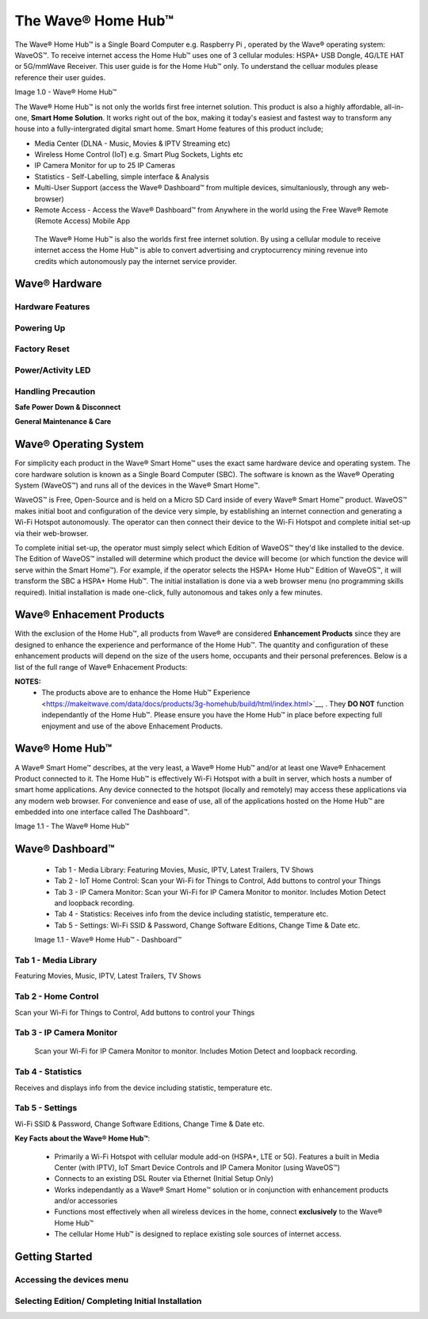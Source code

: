 The Wave® Home Hub™
=========================

The Wave® Home Hub™ is a Single Board Computer e.g. Raspberry Pi , operated by the Wave® operating system: WaveOS™. 
To receive internet access the Home Hub™ uses one of 3 cellular modules: HSPA+ USB Dongle, 4G/LTE HAT or 5G/mmWave Receiver. 
This user guide is for the Home Hub™ only. To understand the celluar modules please reference their user guides. 

Image 1.0 - Wave® Home Hub™

.. image::	images/config-1.png

The Wave® Home Hub™ is not only the worlds first free internet solution. This product is also a highly affordable, all-in-one, **Smart Home Solution**. It works right out of the box, making it today's easiest and fastest way to transform any house into a fully-intergrated digital smart home. Smart Home features of this product include; 

-  Media Center (DLNA - Music, Movies & IPTV Streaming etc)
-  Wireless Home Control (IoT) e.g. Smart Plug Sockets, Lights etc
-  IP Camera Monitor for up to 25 IP Cameras
-  Statistics - Self-Labelling, simple interface & Analysis
-  Multi-User Support (access the Wave® Dashboard™ from multiple devices, simultaniously, through any web-browser)
-  Remote Access - Access the Wave® Dashboard™ from Anywhere in the world using the Free Wave® Remote (Remote Access) Mobile App

 The Wave® Home Hub™ is also the worlds first free internet solution. By using a cellular module to receive internet access the Home Hub™ is able to convert advertising and cryptocurrency mining revenue into credits which autonomously pay the internet service provider. 


Wave® Hardware
~~~~~~~~~~~~~~~~~~~~~~~~~~

Hardware Features
------------------

Powering Up
------------------

Factory Reset
------------------

Power/Activity LED
---------------------

Handling Precaution
-------------------

**Safe Power Down & Disconnect**

**General Maintenance & Care**



Wave® Operating System
~~~~~~~~~~~~~~~~~~~~~~~~~~~~~~~

For simplicity each product in the Wave® Smart Home™ uses the exact same hardware device and operating system. 
The core hardware solution is known as a Single Board Computer (SBC). 
The  software is known as the Wave® Operating System (WaveOS™) and runs all of the devices in the Wave® Smart Home™. 

WaveOS™ is Free, Open-Source and is held on a Micro SD Card inside of every Wave® Smart Home™ product. 
WaveOS™ makes initial boot and configuration of the device very simple, by establishing an internet connection and generating a Wi-Fi Hotspot autonomously. 
The operator can then connect their device to the Wi-Fi Hotspot and complete initial set-up via their web-browser.

To complete initial set-up, the operator must simply select which Edition of WaveOS™ they'd like installed to the device. 
The Edition of WaveOS™ installed will determine which product the device will become (or which function the device will serve within the  Smart Home™). 
For example, if the operator selects the HSPA+ Home Hub™ Edition of WaveOS™, it will transform the SBC a HSPA+ Home Hub™. 
The initial installation is done via a web browser menu (no programming skills required). Initial installation is made one-click, fully autonomous and takes only a few minutes. 


Wave® Enhacement Products
~~~~~~~~~~~~~~~~~~~~~~~~~~

With the exclusion of the Home Hub™, all products from Wave® are considered **Enhancement Products** since they are designed to enhance the experience and performance of the Home Hub™. The quantity and configuration of these enhancement products will depend on the size of the users home, occupants and their personal preferences. Below is a list of the full range of Wave® Enhacement Products: 


.. csv-table:: Table 1.0 - Wave's 'Enhacement' Products
   :file: _static/enhancementproducts.csv
   :widths: 20, 80
   :header-rows: 1
   
   
**NOTES:**
	• The products above are to enhance the Home Hub™ Experience <https://makeitwave.com/data/docs/products/3g-homehub/build/html/index.html>`__, . They **DO NOT** function independantly of the Home Hub™. Please ensure you have the Home Hub™ in place before expecting full enjoyment and use of the above Enhacement Products. 


Wave® Home Hub™
~~~~~~~~~~~~~~~~~~~~

A Wave® Smart Home™ describes, at the very least, a Wave® Home Hub™ and/or at least one Wave® Enhacement Product connected to it. 
The Home Hub™ is effectively Wi-Fi Hotspot with a built in server, which hosts a number of smart home applications.
Any device connected to the hotspot (locally and remotely) may access these applications via any modern web browser.  
For convenience and ease of use, all of the applications hosted on the Home Hub™ are embedded into one interface called The Dashboard™.

Image 1.1 - The Wave® Home Hub™

.. image::	images/homehub.png


Wave® Dashboard™
~~~~~~~~~~~~~~~~~~~~~ 



	•  Tab 1 - Media Library: Featuring Movies, Music, IPTV, Latest Trailers, TV Shows
	•  Tab 2 - IoT Home Control: Scan your Wi-Fi for Things to Control, Add buttons to control your Things
	•  Tab 3 - IP Camera Monitor: Scan your Wi-Fi for IP Camera Monitor to monitor. Includes Motion Detect and loopback recording.
	•  Tab 4 - Statistics: Receives info from the device including statistic, temperature etc.  
	•  Tab 5 - Settings: Wi-Fi SSID & Password, Change Software Editions, Change Time & Date etc. 
	
	
	Image 1.1 - Wave® Home Hub™ - Dashboard™

.. image::	images/dashboard.png



Tab 1 - Media Library
-------------------------

Featuring Movies, Music, IPTV, Latest Trailers, TV Shows


Tab 2 - Home Control
------------------------

Scan your Wi-Fi for Things to Control, Add buttons to control your Things


Tab 3 - IP Camera Monitor
--------------------------

 Scan your Wi-Fi for IP Camera Monitor to monitor. Includes Motion Detect and loopback recording.

Tab 4 - Statistics
-----------------------

Receives and displays info from the device including statistic, temperature etc.  


Tab 5 - Settings
-----------------

Wi-Fi SSID & Password, Change Software Editions, Change Time & Date etc. 



**Key Facts about the Wave® Home Hub™**:

	• Primarily a Wi-Fi Hotspot with cellular module add-on (HSPA+, LTE or 5G). Features a built in Media Center (with IPTV), IoT Smart Device Controls and IP Camera Monitor (using WaveOS™)
	• Connects to an existing DSL Router via Ethernet (Initial Setup Only)
	• Works independantly as a  Wave® Smart Home™ solution or in conjunction with enhancement products and/or accessories
	• Functions most effectively when all wireless devices in the home, connect **exclusively** to the Wave® Home Hub™
	• The cellular Home Hub™ is designed to replace existing sole sources of internet access. 
	


Getting Started
~~~~~~~~~~~~~~~~~~~~~~~~~~~~~~~~~~~~~~~~~~~~~~~~~~~~


Accessing the devices menu 
----------------------------


Selecting Edition/ Completing Initial Installation 
-----------------------------------------------------




